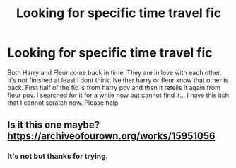#+TITLE: Looking for specific time travel fic

* Looking for specific time travel fic
:PROPERTIES:
:Author: Akisek
:Score: 5
:DateUnix: 1617310388.0
:DateShort: 2021-Apr-02
:FlairText: Request
:END:
Both Harry and Fleur come back in time. They are in love with each other. It's not finished at least i dont think. Neither harry or fleur know that other is back. First half of the fic is from harry pov and then it retells it again from fleur pov. I searched for it for a while now but cannot find it... I have this itch that I cannot scratch now. Please help


** Is it this one maybe? [[https://archiveofourown.org/works/15951056]]
:PROPERTIES:
:Author: The_Wandering-Bard
:Score: 1
:DateUnix: 1617318009.0
:DateShort: 2021-Apr-02
:END:

*** It's not but thanks for trying.
:PROPERTIES:
:Author: Akisek
:Score: 1
:DateUnix: 1617339304.0
:DateShort: 2021-Apr-02
:END:

